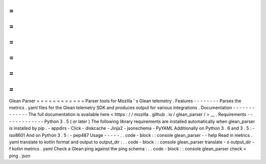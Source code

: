 =
=
=
=
=
=
=
=
=
=
=
=
Glean
Parser
=
=
=
=
=
=
=
=
=
=
=
=
Parser
tools
for
Mozilla
'
s
Glean
telemetry
.
Features
-
-
-
-
-
-
-
-
Parses
the
metrics
.
yaml
files
for
the
Glean
telemetry
SDK
and
produces
output
for
various
integrations
.
Documentation
-
-
-
-
-
-
-
-
-
-
-
-
-
The
full
documentation
is
available
here
<
https
:
/
/
mozilla
.
github
.
io
/
glean_parser
/
>
__
.
Requirements
-
-
-
-
-
-
-
-
-
-
-
-
-
Python
3
.
5
(
or
later
)
The
following
library
requirements
are
installed
automatically
when
glean_parser
is
installed
by
pip
.
-
appdirs
-
Click
-
diskcache
-
Jinja2
-
jsonschema
-
PyYAML
Additionally
on
Python
3
.
6
and
3
.
5
:
-
iso8601
And
on
Python
3
.
5
:
-
pep487
Usage
-
-
-
-
-
.
.
code
-
block
:
:
console
glean_parser
-
-
help
Read
in
metrics
.
yaml
translate
to
kotlin
format
and
output
to
output_dir
:
.
.
code
-
block
:
:
console
glean_parser
translate
-
o
output_dir
-
f
kotlin
metrics
.
yaml
Check
a
Glean
ping
against
the
ping
schema
:
.
.
code
-
block
:
:
console
glean_parser
check
<
ping
.
json
